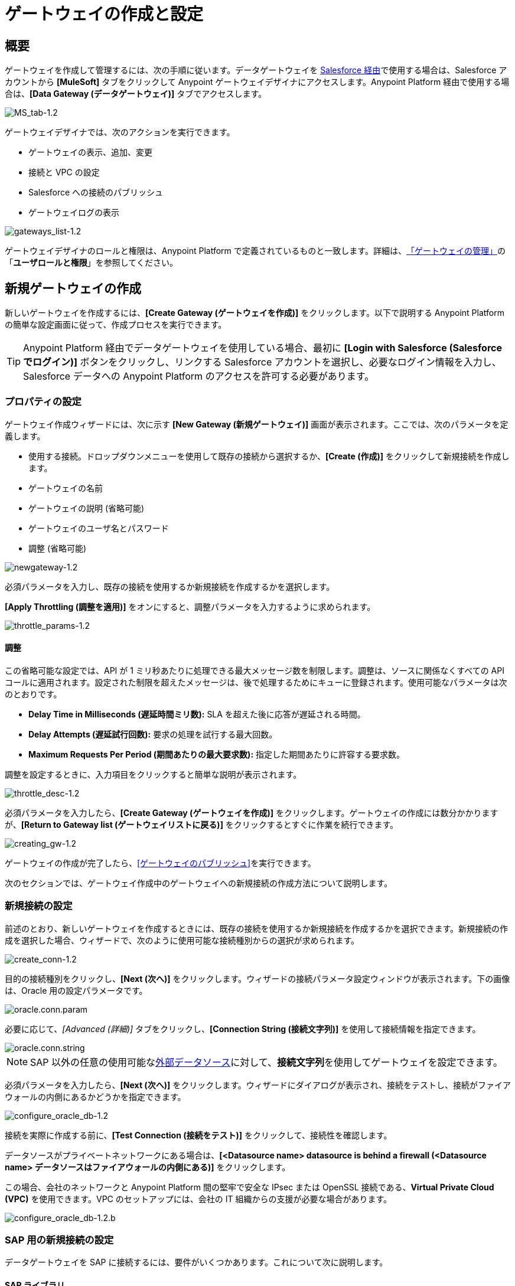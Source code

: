 = ゲートウェイの作成と設定
:keywords: データゲートウェイ, salesforce, sap, oracle
:page-component-name: data-gateway

== 概要

ゲートウェイを作成して管理するには、次の手順に従います。データゲートウェイを ​xref:installing-anypoint-data-gateway.adoc[Salesforce 経由]​で使用する場合は、Salesforce アカウントから ​*[MuleSoft]*​ タブをクリックして Anypoint ゲートウェイデザイナにアクセスします。Anypoint Platform 経由で使用する場合は、​*[Data Gateway (データゲートウェイ)]*​ タブでアクセスします。

image::ms-tab-1_2.png[MS_tab-1.2]

ゲートウェイデザイナでは、次のアクションを実行できます。

* ゲートウェイの表示、追加、変更
* 接続と VPC の設定
* Salesforce への接続のパブリッシュ
* ゲートウェイログの表示

image::gateways-list-1_2.png[gateways_list-1.2]

ゲートウェイデザイナのロールと権限は、Anypoint Platform で定義されているものと一致します。詳細は、​xref:managing-gateways.adoc[「ゲートウェイの管理」]​の「​*ユーザロールと権限*​」を参照してください。

== 新規ゲートウェイの作成

新しいゲートウェイを作成するには、​*[Create Gateway (ゲートウェイを作成)]*​ をクリックします。以下で説明する Anypoint Platform の簡単な設定画面に従って、作成プロセスを実行できます。

[TIP]
Anypoint Platform 経由でデータゲートウェイを使用している場合、最初に ​*[Login with Salesforce (Salesforce でログイン)]*​ ボタンをクリックし、リンクする Salesforce アカウントを選択し、必要なログイン情報を入力し、Salesforce データへの Anypoint Platform のアクセスを許可する必要があります。

=== プロパティの設定

ゲートウェイ作成ウィザードには、次に示す ​*[New Gateway (新規ゲートウェイ)]*​ 画面が表示されます。ここでは、次のパラメータを定義します。

* 使用する接続。ドロップダウンメニューを使用して既存の接続から選択するか、​*[Create (作成)]*​ をクリックして新規接続を作成します。
* ゲートウェイの名前
* ゲートウェイの説明 (省略可能)
* ゲートウェイのユーザ名とパスワード
* 調整 (省略可能)

image::newgateway-1_2.png[newgateway-1.2]

必須パラメータを入力し、既存の接続を使用するか新規接続を作成するかを選択します。

*[Apply Throttling (調整を適用)]*​ をオンにすると、調整パラメータを入力するように求められます。

image::throttle-params-1_2.png[throttle_params-1.2]

==== 調整

この省略可能な設定では、API が 1 ミリ秒あたりに処理できる最大メッセージ数を制限します。調整は、ソースに関係なくすべての API コールに適用されます。設定された制限を超えたメッセージは、後で処理するためにキューに登録されます。使用可能なパラメータは次のとおりです。

* *Delay Time in Milliseconds (遅延時間ミリ数):*​ SLA を超えた後に応答が遅延される時間。
* *Delay Attempts (遅延試行回数):*​ 要求の処理を試行する最大回数。
* *Maximum Requests Per Period (期間あたりの最大要求数):*​ 指定した期間あたりに許容する要求数。

調整を設定するときに、入力項目をクリックすると簡単な説明が表示されます。

image::throttle-desc-1_2.png[throttle_desc-1.2]

必須パラメータを入力したら、​*[Create Gateway (ゲートウェイを作成)]*​ をクリックします。ゲートウェイの作成には数分かかりますが、​*[Return to Gateway list (ゲートウェイリストに戻る)]*​ をクリックするとすぐに作業を続行できます。

image::creating-gw-1_2.png[creating_gw-1.2]

ゲートウェイの作成が完了したら、​<<ゲートウェイのパブリッシュ>>​を実行できます。

次のセクションでは、ゲートウェイ作成中のゲートウェイへの新規接続の作成方法について説明します。

=== 新規接続の設定

前述のとおり、新しいゲートウェイを作成するときには、既存の接続を使用するか新規接続を作成するかを選択できます。新規接続の作成を選択した場合、ウィザードで、次のように使用可能な接続種別からの選択が求められます。

image::create-conn-1_2.png[create_conn-1.2]

目的の接続種別をクリックし、​*[Next (次へ)]*​ をクリックします。ウィザードの接続パラメータ設定ウィンドウが表示されます。下の画像は、Oracle 用の設定パラメータです。

image::oracle-conn-param.png[oracle.conn.param]

必要に応じて、​_[Advanced (詳細)]_​ タブをクリックし、​*[Connection String (接続文字列)]*​ を使用して接続情報を指定できます。

image::oracle-conn-string.png[oracle.conn.string]

[NOTE]
SAP 以外の任意の使用可能な​xref:index.adoc#supported-external-data-sources[外部データソース]​に対して、​*接続文字列*​を使用してゲートウェイを設定できます。

必須パラメータを入力したら、​*[Next (次へ)]*​ をクリックします。ウィザードにダイアログが表示され、接続をテストし、接続がファイアウォールの内側にあるかどうかを指定できます。

image::configure-oracle-db-1_2.png[configure_oracle_db-1.2]

接続を実際に作成する前に、​*[Test Connection (接続をテスト)]*​ をクリックして、接続性を確認します。

データソースがプライベートネットワークにある場合は、​**[<Datasource name> datasource is behind a firewall (<Datasource name> データソースはファイアウォールの内側にある)]**​ をクリックします。

この場合、会社のネットワークと Anypoint Platform 間の堅牢で安全な IPsec または OpenSSL 接続である、​*Virtual Private Cloud (VPC)*​ を使用できます。VPC のセットアップには、会社の IT 組織からの支援が必要な場合があります。

image::configure-oracle-db-1_2-b.png[configure_oracle_db-1.2.b]

=== SAP 用の新規接続の設定

データゲートウェイを SAP に接続するには、要件がいくつかあります。これについて次に説明します。

==== SAP ライブラリ

新しい SAP 接続を設定する場合、ローカルマシンで SAP ライブラリファイルが使用できる必要があります。接続設定ウィンドウに、SAP 接続に必要なライブラリのアップロードを求めるメッセージが表示されます。

* SAP IDoc JCo ライブラリ (sapidoc-x.jar)
* SAP JCo ライブラリ (sapjco-x.jar)
* SAP JCo ネイティブライブラリ (libsapjco-x.jar)

これらの SAP ライブラリは公式 SAP  https://websmp109.sap-ag.de/public/connectors[ダウンロードサイト]​からダウンロードします。ダウンロードするには、SAP ユーザ ID が必要です。

SAP ライブラリについての詳細は、SAP ヘルプサイトの http://help.sap.com/saphelp_nwpi711/helpdata/en/48/70792c872c1b5ae10000000a42189c/content.htm?frameset=/en/48/707c54872c1b5ae10000000a42189c/frameset.htm&current_toc=/en/b4/3f9e64bff38c4f9a19635f57eb4248/plain.htm&node_id=444&show_children=false[「SAP Java Connector (SAP Java Connector)」] を参照してください。

==== 必須関数モジュール ​Z_AW_RFC_READ_TABLE

環境にゲートウェイをデプロイするには、データゲートウェイが使用する関数モジュール ​`Z_AW_RFC_READ_TABLE`​ が SAP インスタンス内に存在する必要があります。SAP インスタンス内にモジュールが存在する場合、必要な作業はありません。

SAP のバージョンに応じて、関数モジュールは、​`/BODS/RFC_READ_TABLE`​ または ​`/SAPDS/RFC_READ_TABLE`​ と呼ばれる場合があります。SAP インスタンスにこれらの 2 つのモジュールのいずれかが含まれる場合、それを ​`Z_AW_RFC_READ_TABLE`​ という新しいモジュールにコピーします。

SAP インスタンスに上記の関数がいずれも含まれていない場合は、関数モジュール ​`Z_AW_RFC_READ_TABLE`​ を作成する必要があります。SAP ソリューションや SAP リリースによっては、SAP Note 1752954 に従ってモジュールをインストールすることが可能な場合もあります。この SAP Note が、使用する特定の SAP ソリューションや SAP リリースに該当しない場合は、提供された SAP トランスポートから関数モジュールを実装する必要があります (ファイル ​`D900237.EH6`​ および ​`K900237.EH6`​ を参照)。SAP トランスポートのデプロイ方法については、SAP Note 1802544 を参照してください。SAP インスタンスにトランスポートをインポートできない場合は、提供されたソースコードから手動で関数モジュールを作成します (ファイル ​`Z_AW_RFC_READ_TABLE.abap`​ を参照)。

いずれの場合も、データゲートウェイがアクセスできるすべての SAP インスタンスで ​`Z_AW_RFC_READ_TABLE`​ モジュールが使用可能である必要があります。

RFC トランスポートは link:{attachmentsdir}​/SAP_transport2.zip[こちらからダウンロードできます]。

== ゲートウェイのパブリッシュ

ゲートウェイを作成すると、​*[Gateways (ゲートウェイ)]*​ ページのリストにゲートウェイが表示されます。ゲートウェイを Salesforce にパブリッシュするには、左側のメニューで ​*[Salesforce]*​ タブをクリックするか、ゲートウェイの ​*[Edit (編集)]*​ ボタンをクリックし、​*[Publish (パブリッシュ)]*​ を選択します。

image::publish-1_2.png[publish-1.2]

Salesforce 設定ページに移動します。ここでは、1 つの ​`Salesforce Connect`​ 接続にすべてのゲートウェイをパブリッシュし、1 つのエンドポイントを経由してまとめて公開できます。これを行うには、次の手順を実行します。

. *[Publish to Salesforce (Salesforce にパブリッシュ)]*​ をオンにします。
+
image::publish-gateway1.png[publish 1]

. *[Published Gateways (パブリッシュ済みゲートウェイ)]*​ メニューで、どのゲートウェイをエンドポイントにパブリッシュするかを確認します。

+
image::publish-gateway2.png[publish 2]
. *[保存]*​ をクリックします。


この時点で、ゲートウェイのセットアップ、作成、パブリッシュが完了し、ゲートウェイにオブジェクトを入力する準備が整いました。これを行うには、もう一度 ​*[Edit (編集)]*​ メニューを使用します。ここでは、ゲートウェイの停止、削除、変更もできます。これらの手順の詳細は、​xref:managing-gateways.adoc[「ゲートウェイの管理」]​を参照してください。

[NOTE]
====
データゲートウェイの以前のバージョンでは、各ゲートウェイが Salesforce Connect 接続にマップされていました。現在は、すべてのゲートウェイが 1 つの Salesforce Connect 接続に向けられ、この画面に表示されるエンドポイントを経由して公開されます。

*[Edit (編集)]*​ -> ​*[Settings (設定)]*​ をクリックして個別ゲートウェイの設定を入力すると、それを公開する別のエンドポイントが表示されます。このエンドポイントは、Salesforce 接続に対して有効ではありませんが、別のものに接続するために有用です。
====


== 関連情報

* 接続とパラメータの定義、既存のゲートウェイの表示と変更についての詳細は、​xref:managing-gateways.adoc[「ゲートウェイの管理」]​を参照してください。
